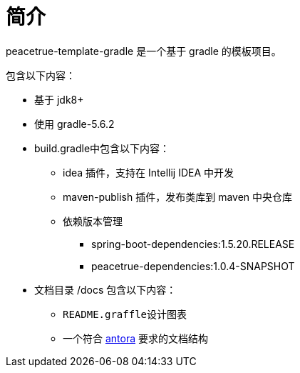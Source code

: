 = 简介

peacetrue-template-gradle 是一个基于 gradle 的模板项目。

包含以下内容：

* 基于 jdk8+
* 使用 gradle-5.6.2
* build.gradle中包含以下内容：
** idea 插件，支持在 Intellij IDEA 中开发
** maven-publish 插件，发布类库到 maven 中央仓库
** 依赖版本管理
*** spring-boot-dependencies:1.5.20.RELEASE
*** peacetrue-dependencies:1.0.4-SNAPSHOT
* 文档目录 /docs 包含以下内容：
** ``README.graffle``设计图表
** 一个符合 https://antora.org[antora^] 要求的文档结构
